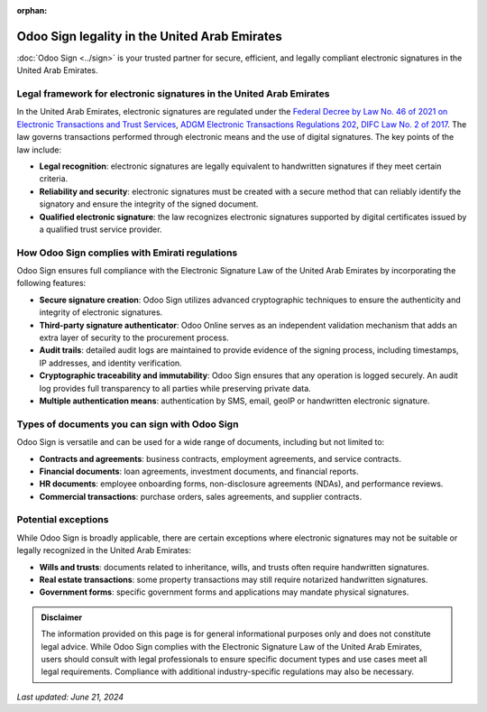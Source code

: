 :orphan:

==============================================
Odoo Sign legality in the United Arab Emirates
==============================================

:doc:`Odoo Sign <../sign>` is your trusted partner for secure, efficient, and legally compliant
electronic signatures in the United Arab Emirates.

Legal framework for electronic signatures in the United Arab Emirates
=====================================================================

In the United Arab Emirates, electronic signatures are regulated under the `Federal Decree by Law
No. 46 of 2021 on Electronic Transactions and Trust Services <https://tdra.gov.ae/-/media/About/Others/FEDERAL-DECREELAW-NO-46-OF-2021--English.ashx#:~:text=This%20Decree%2DLaw%20aims%20to,Electronic%20Transactions%20across%20all%20sectors.>`_,
`ADGM Electronic Transactions Regulations 202 <https://adgmen.thomsonreuters.com/sites/default/files/net_file_store/ADGM1547_23197_VER2021.pdf>`_,
`DIFC Law No. 2 of 2017 <https://www.difc.ae/business/laws-and-regulations/legal-database/difc-laws/electronic-transactions-law-difc-law-no-2-2017>`_.
The law governs transactions performed through electronic means and the use of digital signatures.
The key points of the law include:

- **Legal recognition**: electronic signatures are legally equivalent to handwritten signatures if
  they meet certain criteria.
- **Reliability and security**: electronic signatures must be created with a secure method that can
  reliably identify the signatory and ensure the integrity of the signed document.
- **Qualified electronic signature**: the law recognizes electronic signatures supported by digital
  certificates issued by a qualified trust service provider.

How Odoo Sign complies with Emirati regulations
===============================================

Odoo Sign ensures full compliance with the Electronic Signature Law of the United Arab Emirates by
incorporating the following features:

- **Secure signature creation**: Odoo Sign utilizes advanced cryptographic techniques to ensure the
  authenticity and integrity of electronic signatures.
- **Third-party signature authenticator**: Odoo Online serves as an independent validation mechanism
  that adds an extra layer of security to the procurement process.
- **Audit trails**: detailed audit logs are maintained to provide evidence of the signing process,
  including timestamps, IP addresses, and identity verification.
- **Cryptographic traceability and immutability**: Odoo Sign ensures that any operation is logged
  securely. An audit log provides full transparency to all parties while preserving private data.
- **Multiple authentication means**: authentication by SMS, email, geoIP or handwritten electronic
  signature.

Types of documents you can sign with Odoo Sign
==============================================

Odoo Sign is versatile and can be used for a wide range of documents, including but not limited to:

- **Contracts and agreements**: business contracts, employment agreements, and service contracts.
- **Financial documents**: loan agreements, investment documents, and financial reports.
- **HR documents**: employee onboarding forms, non-disclosure agreements (NDAs), and performance
  reviews.
- **Commercial transactions**: purchase orders, sales agreements, and supplier contracts.

Potential exceptions
====================

While Odoo Sign is broadly applicable, there are certain exceptions where electronic signatures may
not be suitable or legally recognized in the United Arab Emirates:

- **Wills and trusts**: documents related to inheritance, wills, and trusts often require
  handwritten signatures.
- **Real estate transactions**: some property transactions may still require notarized handwritten
  signatures.
- **Government forms**: specific government forms and applications may mandate physical signatures.

.. admonition:: Disclaimer

   The information provided on this page is for general informational purposes only and does not
   constitute legal advice. While Odoo Sign complies with the Electronic Signature Law of the United
   Arab Emirates, users should consult with legal professionals to ensure specific document types
   and use cases meet all legal requirements. Compliance with additional industry-specific
   regulations may also be necessary.

*Last updated: June 21, 2024*
